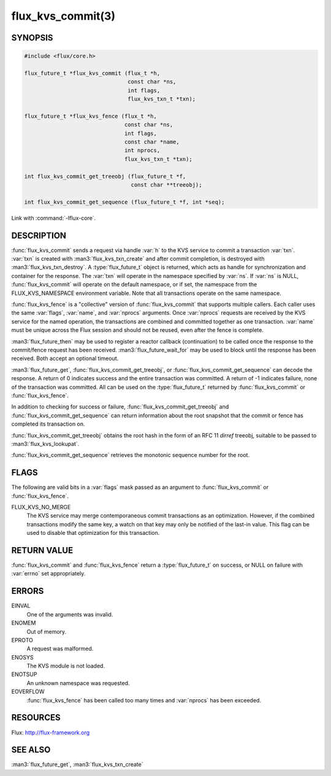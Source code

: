 ==================
flux_kvs_commit(3)
==================

.. default-domain:: c

SYNOPSIS
========

.. code-block:: c

   #include <flux/core.h>

   flux_future_t *flux_kvs_commit (flux_t *h,
                                   const char *ns,
                                   int flags,
                                   flux_kvs_txn_t *txn);

   flux_future_t *flux_kvs_fence (flux_t *h,
                                  const char *ns,
                                  int flags,
                                  const char *name,
                                  int nprocs,
                                  flux_kvs_txn_t *txn);

   int flux_kvs_commit_get_treeobj (flux_future_t *f,
                                    const char **treeobj);

   int flux_kvs_commit_get_sequence (flux_future_t *f, int *seq);

Link with :command:`-lflux-core`.

DESCRIPTION
===========

:func:`flux_kvs_commit` sends a request via handle :var:`h` to the KVS service
to commit a transaction :var:`txn`. :var:`txn` is created with
:man3:`flux_kvs_txn_create` and after commit completion, is destroyed
with :man3:`flux_kvs_txn_destroy`. A :type:`flux_future_t` object is returned,
which acts as handle for synchronization and container for the
response. The :var:`txn` will operate in the namespace specified by :var:`ns`.
If :var:`ns` is NULL, :func:`flux_kvs_commit` will operate on the default
namespace, or if set, the namespace from the FLUX_KVS_NAMESPACE
environment variable. Note that all transactions operate on the same
namespace.

:func:`flux_kvs_fence` is a "collective" version of :func:`flux_kvs_commit`
that supports multiple callers. Each caller uses the same :var:`flags`,
:var:`name`, and :var:`nprocs` arguments. Once :var:`nprocs` requests are
received by the KVS service for the named operation, the transactions are
combined and committed together as one transaction. :var:`name` must be unique
across the Flux session and should not be reused, even after the fence is
complete.

:man3:`flux_future_then` may be used to register a reactor callback
(continuation) to be called once the response to the commit/fence
request has been received. :man3:`flux_future_wait_for` may be used to
block until the response has been received. Both accept an optional timeout.

:man3:`flux_future_get`, :func:`flux_kvs_commit_get_treeobj`, or
:func:`flux_kvs_commit_get_sequence` can decode the response. A return of
0 indicates success and the entire transaction was committed. A
return of -1 indicates failure, none of the transaction was committed.
All can be used on the :type:`flux_future_t` returned by :func:`flux_kvs_commit`
or :func:`flux_kvs_fence`.

In addition to checking for success or failure,
:func:`flux_kvs_commit_get_treeobj` and :func:`flux_kvs_commit_get_sequence`
can return information about the root snapshot that the commit or
fence has completed its transaction on.

:func:`flux_kvs_commit_get_treeobj` obtains the root hash in the form of
an RFC 11 *dirref* treeobj, suitable to be passed to
:man3:`flux_kvs_lookupat`.

:func:`flux_kvs_commit_get_sequence` retrieves the monotonic sequence number
for the root.


FLAGS
=====

The following are valid bits in a :var:`flags` mask passed as an argument
to :func:`flux_kvs_commit` or :func:`flux_kvs_fence`.

FLUX_KVS_NO_MERGE
   The KVS service may merge contemporaneous commit transactions as an
   optimization. However, if the combined transactions modify the same key,
   a watch on that key may only be notified of the last-in value. This flag
   can be used to disable that optimization for this transaction.


RETURN VALUE
============

:func:`flux_kvs_commit` and :func:`flux_kvs_fence` return a
:type:`flux_future_t` on success, or NULL on failure with :var:`errno` set
appropriately.


ERRORS
======

EINVAL
   One of the arguments was invalid.

ENOMEM
   Out of memory.

EPROTO
   A request was malformed.

ENOSYS
   The KVS module is not loaded.

ENOTSUP
   An unknown namespace was requested.

EOVERFLOW
   :func:`flux_kvs_fence` has been called too many times and :var:`nprocs` has
   been exceeded.


RESOURCES
=========

Flux: http://flux-framework.org


SEE ALSO
========

:man3:`flux_future_get`, :man3:`flux_kvs_txn_create`
